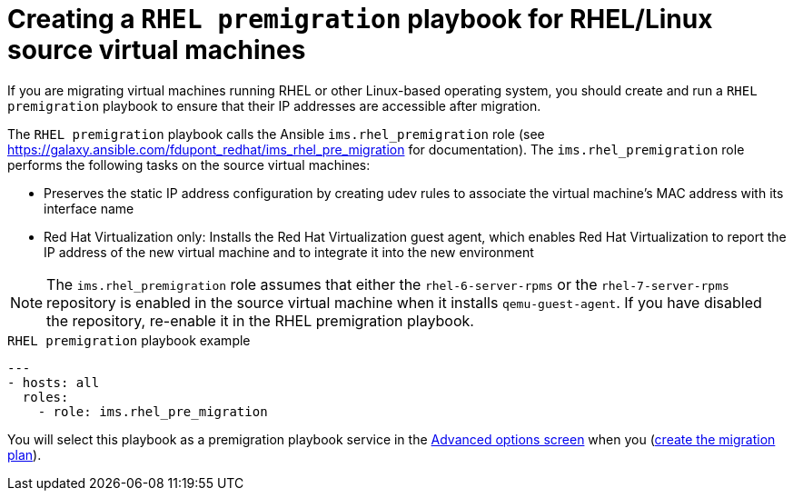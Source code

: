 // Module included in the following assemblies:
// con_Migration_plan_options.adoc
[id="Creating_a_rhel_premigration_playbook"]
= Creating a `RHEL premigration` playbook for RHEL/Linux source virtual machines

If you are migrating virtual machines running RHEL or other Linux-based operating system, you should create and run a `RHEL premigration` playbook to ensure that their IP addresses are accessible after migration.

The `RHEL premigration` playbook calls the Ansible `ims.rhel_premigration` role (see link:https://galaxy.ansible.com/fdupont_redhat/ims_rhel_pre_migration[] for documentation). The `ims.rhel_premigration` role performs the following tasks on the source virtual machines:

* Preserves the static IP address configuration by creating udev rules to associate the virtual machine's MAC address with its interface name

* Red Hat Virtualization only: Installs the Red Hat Virtualization guest agent, which enables Red Hat Virtualization to report the IP address of the new virtual machine and to integrate it into the new environment

[NOTE]
====
The `ims.rhel_premigration` role assumes that either the `rhel-6-server-rpms` or the `rhel-7-server-rpms` repository is enabled in the source virtual machine when it installs `qemu-guest-agent`. If you have disabled the repository, re-enable it in the RHEL premigration playbook.
====

.`RHEL premigration` playbook example
[source,yml]
----
---
- hosts: all
  roles:
    - role: ims.rhel_pre_migration
----

You will select this playbook as a premigration playbook service in the xref:Advanced_options_screen[Advanced options screen] when you (xref:Creating_and_running_a_migration_plan[create the migration plan]).
